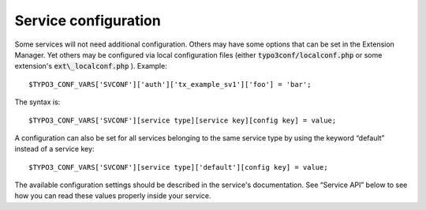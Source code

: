 ﻿

.. ==================================================
.. FOR YOUR INFORMATION
.. --------------------------------------------------
.. -*- coding: utf-8 -*- with BOM.

.. ==================================================
.. DEFINE SOME TEXTROLES
.. --------------------------------------------------
.. role::   underline
.. role::   typoscript(code)
.. role::   ts(typoscript)
   :class:  typoscript
.. role::   php(code)


Service configuration
^^^^^^^^^^^^^^^^^^^^^

Some services will not need additional configuration. Others may have
some options that can be set in the Extension Manager. Yet others may
be configured via local configuration files (either
:code:`typo3conf/localconf.php` or some extension's
:code:`ext\_localconf.php` ). Example:

::

   $TYPO3_CONF_VARS['SVCONF']['auth']['tx_example_sv1']['foo'] = 'bar';

The syntax is:

::

   $TYPO3_CONF_VARS['SVCONF'][service type][service key][config key] = value;

A configuration can also be set for all services belonging to the same
service type by using the keyword “default” instead of a service key:

::

   $TYPO3_CONF_VARS['SVCONF'][service type]['default'][config key] = value;

The available configuration settings should be described in the
service's documentation. See “Service API” below to see how you can
read these values properly inside your service.

